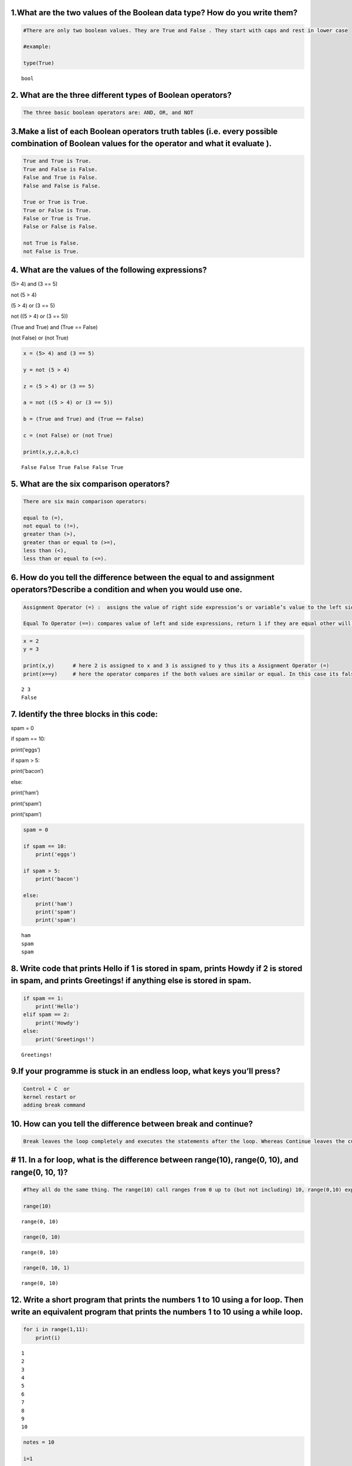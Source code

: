 1.What are the two values of the Boolean data type? How do you write them?
==========================================================================

.. code:: ipython3

    #There are only two boolean values. They are True and False . They start with caps and rest in lower case
    
    #example: 
    
    type(True)




.. parsed-literal::

    bool



2. What are the three different types of Boolean operators?
===========================================================

.. code:: ipython3

    The three basic boolean operators are: AND, OR, and NOT

3.Make a list of each Boolean operators truth tables (i.e. every possible combination of Boolean values for the operator and what it evaluate ).
================================================================================================================================================

.. code:: ipython3

    True and True is True.
    True and False is False.
    False and True is False.
    False and False is False.
    
    True or True is True.
    True or False is True.
    False or True is True.
    False or False is False.
    
    not True is False.
    not False is True.

4. What are the values of the following expressions?
====================================================

(5> 4) and (3 == 5)

not (5 > 4)

(5 > 4) or (3 == 5)

not ((5 > 4) or (3 == 5))

(True and True) and (True == False)

(not False) or (not True)

.. code:: ipython3

    x = (5> 4) and (3 == 5)
    
    y = not (5 > 4)
    
    z = (5 > 4) or (3 == 5)
    
    a = not ((5 > 4) or (3 == 5))
    
    b = (True and True) and (True == False)
    
    c = (not False) or (not True)
    
    print(x,y,z,a,b,c)


.. parsed-literal::

    False False True False False True
    

5. What are the six comparison operators?
=========================================

.. code:: ipython3

    There are six main comparison operators: 
        
    equal to (=), 
    not equal to (!=), 
    greater than (>), 
    greater than or equal to (>=), 
    less than (<), 
    less than or equal to (<=).

6. How do you tell the difference between the equal to and assignment operators?Describe a condition and when you would use one.
================================================================================================================================

.. code:: ipython3

    Assignment Operator (=) :  assigns the value of right side expression’s or variable’s value to the left side variable.
        
    Equal To Operator (==): compares value of left and side expressions, return 1 if they are equal other will it will return 0.

.. code:: ipython3

    x = 2
    y = 3
    
    print(x,y)      # here 2 is assigned to x and 3 is assigned to y thus its a Assignment Operator (=)
    print(x==y)     # here the operator compares if the both values are similar or equal. In this case its false


.. parsed-literal::

    2 3
    False
    

7. Identify the three blocks in this code:
==========================================

spam = 0

if spam == 10:

print(‘eggs’)

if spam > 5:

print(‘bacon’)

else:

print(‘ham’)

print(‘spam’)

print(‘spam’)

.. code:: ipython3

    spam = 0
    
    if spam == 10:
        print('eggs')
    
    if spam > 5:
        print('bacon')
    
    else:
        print('ham')
        print('spam')
        print('spam')


.. parsed-literal::

    ham
    spam
    spam
    

8. Write code that prints Hello if 1 is stored in spam, prints Howdy if 2 is stored in spam, and prints Greetings! if anything else is stored in spam.
======================================================================================================================================================

.. code:: ipython3

    if spam == 1:
        print('Hello')
    elif spam == 2:
        print('Howdy')
    else:
        print('Greetings!')   


.. parsed-literal::

    Greetings!
    

9.If your programme is stuck in an endless loop, what keys you’ll press?
========================================================================

.. code:: ipython3

    Control + C  or
    kernel restart or
    adding break command

10. How can you tell the difference between break and continue?
===============================================================

.. code:: ipython3

    
    Break leaves the loop completely and executes the statements after the loop. Whereas Continue leaves the current iteration and executes with the next value in the loop. break completely exits the loop. continue skips the statements after the continue statement and keeps looping.

# 11. In a for loop, what is the difference between range(10), range(0, 10), and range(0, 10, 1)?
=================================================================================================

.. code:: ipython3

    #They all do the same thing. The range(10) call ranges from 0 up to (but not including) 10, range(0,10) explicitly tells the loop to start at 0 , and range (0,10,1) explicitly tells the loop to increase the variable by 1 on each iteration.
    
    range(10)




.. parsed-literal::

    range(0, 10)



.. code:: ipython3

    range(0, 10)




.. parsed-literal::

    range(0, 10)



.. code:: ipython3

    range(0, 10, 1)




.. parsed-literal::

    range(0, 10)



12. Write a short program that prints the numbers 1 to 10 using a for loop. Then write an equivalent program that prints the numbers 1 to 10 using a while loop.
================================================================================================================================================================

.. code:: ipython3

    for i in range(1,11):
        print(i)


.. parsed-literal::

    1
    2
    3
    4
    5
    6
    7
    8
    9
    10
    

.. code:: ipython3

    notes = 10
    
    i=1
    
    while i <= notes:
        print(i)
        i+=1


.. parsed-literal::

    1
    2
    3
    4
    5
    6
    7
    8
    9
    10
    

13. If you had a function named bacon() inside a module named spam, how would you call it after importing spam?
===============================================================================================================

.. code:: ipython3

    This function can be called with spam.bacon()
